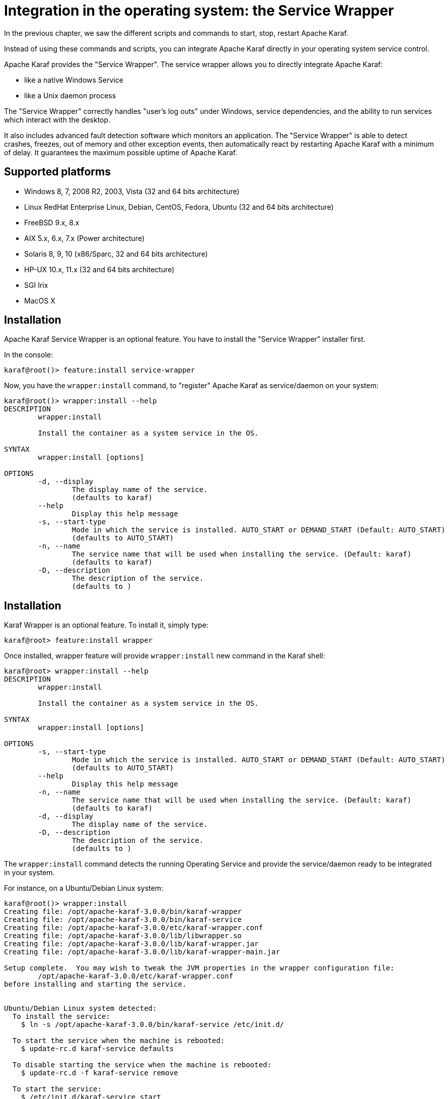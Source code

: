 // 
// Licensed under the Apache License, Version 2.0 (the "License");
// you may not use this file except in compliance with the License.
// You may obtain a copy of the License at
// 
//      http://www.apache.org/licenses/LICENSE-2.0
// 
// Unless required by applicable law or agreed to in writing, software
// distributed under the License is distributed on an "AS IS" BASIS,
// WITHOUT WARRANTIES OR CONDITIONS OF ANY KIND, either express or implied.
// See the License for the specific language governing permissions and
// limitations under the License.
// 

=  Integration in the operating system: the Service Wrapper

In the previous chapter, we saw the different scripts and commands to start, stop, restart Apache Karaf.

Instead of using these commands and scripts, you can integrate Apache Karaf directly in your operating system service control.

Apache Karaf provides the "Service Wrapper". The service wrapper allows you to directly integrate Apache Karaf:

* like a native Windows Service
* like a Unix daemon process

The "Service Wrapper" correctly handles "user's log outs" under Windows, service dependencies, and the ability to run services which interact with the desktop.

It also includes advanced fault detection software which monitors an application.
The "Service Wrapper" is able to detect crashes, freezes, out of memory and other exception events, then automatically react by restarting Apache Karaf with a minimum of delay.
It guarantees the maximum possible uptime of Apache Karaf.

==  Supported platforms

* Windows 8, 7, 2008 R2, 2003, Vista (32 and 64 bits architecture)
* Linux RedHat Enterprise Linux, Debian, CentOS, Fedora, Ubuntu (32 and 64 bits architecture)
* FreeBSD 9.x, 8.x
* AIX 5.x, 6.x, 7.x (Power architecture)
* Solaris 8, 9, 10 (x86/Sparc, 32 and 64 bits architecture)
* HP-UX 10.x, 11.x (32 and 64 bits architecture)
* SGI Irix
* MacOS X

==  Installation

Apache Karaf Service Wrapper is an optional feature. You have to install the "Service Wrapper" installer first.

In the console:

----
karaf@root()> feature:install service-wrapper
----

Now, you have the `wrapper:install` command, to "register" Apache Karaf as service/daemon on your system:

----
karaf@root()> wrapper:install --help
DESCRIPTION
        wrapper:install

        Install the container as a system service in the OS.

SYNTAX
        wrapper:install [options]

OPTIONS
        -d, --display
                The display name of the service.
                (defaults to karaf)
        --help
                Display this help message
        -s, --start-type
                Mode in which the service is installed. AUTO_START or DEMAND_START (Default: AUTO_START)
                (defaults to AUTO_START)
        -n, --name
                The service name that will be used when installing the service. (Default: karaf)
                (defaults to karaf)
        -D, --description
                The description of the service.
                (defaults to )
----

==  Installation

Karaf Wrapper is an optional feature. To install it, simply type:

----
karaf@root> feature:install wrapper
----

Once installed, wrapper feature will provide `wrapper:install` new command in the Karaf shell:

----
karaf@root> wrapper:install --help
DESCRIPTION
        wrapper:install

        Install the container as a system service in the OS.

SYNTAX
        wrapper:install [options]

OPTIONS
        -s, --start-type
                Mode in which the service is installed. AUTO_START or DEMAND_START (Default: AUTO_START)
                (defaults to AUTO_START)
        --help
                Display this help message
        -n, --name
                The service name that will be used when installing the service. (Default: karaf)
                (defaults to karaf)
        -d, --display
                The display name of the service.
        -D, --description
                The description of the service.
                (defaults to )
----

The `wrapper:install` command detects the running Operating Service and provide the service/daemon ready to be integrated in your system.

For instance, on a Ubuntu/Debian Linux system:

----
karaf@root()> wrapper:install
Creating file: /opt/apache-karaf-3.0.0/bin/karaf-wrapper
Creating file: /opt/apache-karaf-3.0.0/bin/karaf-service
Creating file: /opt/apache-karaf-3.0.0/etc/karaf-wrapper.conf
Creating file: /opt/apache-karaf-3.0.0/lib/libwrapper.so
Creating file: /opt/apache-karaf-3.0.0/lib/karaf-wrapper.jar
Creating file: /opt/apache-karaf-3.0.0/lib/karaf-wrapper-main.jar

Setup complete.  You may wish to tweak the JVM properties in the wrapper configuration file:
        /opt/apache-karaf-3.0.0/etc/karaf-wrapper.conf
before installing and starting the service.


Ubuntu/Debian Linux system detected:
  To install the service:
    $ ln -s /opt/apache-karaf-3.0.0/bin/karaf-service /etc/init.d/

  To start the service when the machine is rebooted:
    $ update-rc.d karaf-service defaults

  To disable starting the service when the machine is rebooted:
    $ update-rc.d -f karaf-service remove

  To start the service:
    $ /etc/init.d/karaf-service start

  To stop the service:
    $ /etc/init.d/karaf-service stop

  To uninstall the service :
    $ rm /etc/init.d/karaf-service

----

You can note that `wrapper:install` command detected the running operating system ("Ubuntu/Debian Linux system detected").

You have a complete explanation and list of system commands to perform to integrate Apache Karaf in your system:

----
ln -s /opt/apache-karaf-3.0.0/bin/karaf-service /etc/init.d/
update-rc.d karaf-service defaults
----

==  Uninstall

The `wrapper:install` provides the system commands to perform to uninstall the service/daemon).

For instance, on Ubuntu/Debian, to uninstall the Apache Karaf service, you have to remove the `karaf-service` script from the runlevel scripts:

----
rm /etc/init.d/karaf-service
----

You can remove the "Wrapper Service" installer after that:

----
karaf@root()> feature:uninstall service-wrapper
----

==  Note for MacOS users

On MacOS you can install the service for an user or for the system.

If you want to add bin/org.apache.karaf.KARAF as user service move this file into ~/Library/LaunchAgents/:

----
mv bin/org.apache.karaf.KARAF.plist ~/Library/LaunchAgents/
----

If you want to add org.apache.karaf.KARAF as system service move this into /Library/LaunchDaemons:

----
sudo mv bin/org.apache.karaf.KARAF.plist /Library/LaunchDaemons/
----

Change owner and rights:

----
sudo chown root:wheel /Library/LaunchDaemons/org.apache.karaf.KARAF.plist
sudo chmod u=rw,g=r,o=r /Library/LaunchDaemons/org.apache.karaf.KARAF.plist
----

You can test your service:

----
launchctl load ~/Library/LaunchAgents/org.apache.karaf.KARAF.plist
launchctl start org.apache.karaf.KARAF
launchctl stop org.apache.karaf.KARAF
----

Finally, after restart your session or system you can use launchctl command to start and stop your service.

If you want to remove the service call:

----
launchctl remove org.apache.karaf.KARAF
----

==  Configuration

When using scripts in the Apache Karaf `bin` folder, you can using `bin/setenv` Unix script (`bin\setenv.bat` on Windows) as described in the [Start, stop, restart, connect|start-stop] section of the documentation.

{warning:title=Warning}
The `bin/setenv` Unix script (`bin\setenv.bat` on Windows) is not used by the Apache Karaf Service Wrapper.
{warning}

To configure Apache Karaf started by the Service Wrapper, you have to tune the `etc/karaf-wrapper.conf` file. If you provided the `name` option to the `wrapper:install` command, the file is `etc/karaf-yourname.conf`.

In this file, you can configure the different environment variables used by Apache Karaf. The Service Wrapper installer automatically populate these variables for you during the installation (using `wrapper:install` command).
For instance:

* `set.default.JAVA_HOME` is the `JAVA_HOME` used to start Apache Karaf (populated during Service Wrapper installation).
* `set.default.KARAF_HOME` is the location of your Apache Karaf installation (populated during Service Wrapper installation).
* `set.default.KARAF_BASE` is the location of your Apache Karaf installation (populated during Service Wrapper installation).
* `set.default.KARAF_DATA` is the location of the Apache Karaf data folder (populated during Service Wrapper installation).
* `set.default.KARAF_ETC` is the location of the Apache Karaf etc folder (populated during Service Wrapper installation).
* `wrapper.java.additional` is used to pass additional arguments to the Java command, indexed by the argument number. The next index to use is 11.
* `wrapper.java.initmemory` is the initial JVM memory size (the `-Xms`). It's not set by default (JVM default).
* `wrapper.java.maxmemory` is the maximum JVM memory size (the `-Xmx`). It's set to 512M by default.
* `wrapper.logfile` is the location of the Service Wrapper log file. It's set to `%KARAF_DATA%/log/wrapper.log` by default.
* `wrapper.logfile.loglevel` is the Service Wrapper log level. It's set to `INFO` by default.
* `wrapper.logfile.maxsize` is the Service Wrapper log file maximum size (before rotation). It's set to `10m` (10MB) by default.
* `wrapper.logfile.maxfiles` is the number of Service Wrapper log files created (and rotated). It's set to `5` by default.
* `wrapper.syslog.loglevel` is the integration with Unix syslog daemon. By default, it's set to `none` meaning disabled.
* `wrapper.ntservice.name` is Windows service specific and defines the Windows service name. It's set to the `name` option of the `wrapper:install` command, or `karaf` by default.
* `wrapper.ntservice.displayname` is Windows service specific and defines the Windows service display name. It's set to the `display` option of the `wrapper:install` command, or `karaf` by default.
* `wrapper.ntservice.description` is Windows service specific and defines the Windows service description. It's set to the `description` option of the `wrapper:install` command, or empty by default.
* `wrapper.ntservice.starttype` is Windows service specific and defines if the Windows service is started automatically with the service, or just on demand. It's set to `AUTO_START` by default, and could be switch to `DEMAND_START`.

This is a example of generated `etc/karaf-wrapper.conf` file:

----
# ------------------------------------------------------------------------
# Licensed to the Apache Software Foundation (ASF) under one or more
# contributor license agreements.  See the NOTICE file distributed with
# this work for additional information regarding copyright ownership.
# The ASF licenses this file to You under the Apache License, Version 2.0
# (the "License"); you may not use this file except in compliance with
# the License.  You may obtain a copy of the License at
#
# http://www.apache.org/licenses/LICENSE-2.0
#
# Unless required by applicable law or agreed to in writing, software
# distributed under the License is distributed on an "AS IS" BASIS,
# WITHOUT WARRANTIES OR CONDITIONS OF ANY KIND, either express or implied.
# See the License for the specific language governing permissions and
# limitations under the License.
# ------------------------------------------------------------------------

#********************************************************************
# Wrapper Properties
#********************************************************************
set.default.JAVA_HOME=/opt/jdk/1.7.0_21
set.default.KARAF_HOME=/home/jbonofre/workspace/karaf/karaf/assemblies/apache-karaf/target/apache-karaf-3.0.0-SNAPSHOT
set.default.KARAF_BASE=/home/jbonofre/workspace/karaf/karaf/assemblies/apache-karaf/target/apache-karaf-3.0.0-SNAPSHOT
set.default.KARAF_DATA=/home/jbonofre/workspace/karaf/karaf/assemblies/apache-karaf/target/apache-karaf-3.0.0-SNAPSHOT/data
set.default.KARAF_ETC=/home/jbonofre/workspace/karaf/karaf/assemblies/apache-karaf/target/apache-karaf-3.0.0-SNAPSHOT/etc

# Java Application
wrapper.working.dir=%KARAF_BASE%
wrapper.java.command=%JAVA_HOME%/bin/java
wrapper.java.mainclass=org.apache.karaf.wrapper.internal.Main
wrapper.java.classpath.1=%KARAF_HOME%/lib/karaf-wrapper.jar
wrapper.java.classpath.2=%KARAF_HOME%/lib/karaf.jar
wrapper.java.classpath.3=%KARAF_HOME%/lib/karaf-jmx-boot.jar
wrapper.java.classpath.4=%KARAF_HOME%/lib/karaf-jaas-boot.jar
wrapper.java.classpath.5=%KARAF_HOME%/lib/karaf-wrapper-main.jar
wrapper.java.classpath.6=%KARAF_HOME%/lib/karaf-org.osgi.core.jar
wrapper.java.library.path.1=%KARAF_HOME%/lib/

# Application Parameters.  Add parameters as needed starting from 1
#wrapper.app.parameter.1=

# JVM Parameters
# note that n is the parameter number starting from 1.
wrapper.java.additional.1=-Dkaraf.home=%KARAF_HOME%
wrapper.java.additional.2=-Dkaraf.base=%KARAF_BASE%
wrapper.java.additional.3=-Dkaraf.data=%KARAF_DATA%
wrapper.java.additional.4=-Dkaraf.etc=%KARAF_ETC%
wrapper.java.additional.5=-Dcom.sun.management.jmxremote
wrapper.java.additional.6=-Djavax.management.builder.initial=org.apache.karaf.management.boot.KarafMBeanServerBuilder
wrapper.java.additional.7=-Dkaraf.startLocalConsole=false
wrapper.java.additional.8=-Dkaraf.startRemoteShell=true
wrapper.java.additional.9=-Djava.endorsed.dirs=%JAVA_HOME%/jre/lib/endorsed:%JAVA_HOME%/lib/endorsed:%KARAF_HOME%/lib/endorsed
wrapper.java.additional.10=-Djava.ext.dirs=%JAVA_HOME%/jre/lib/ext:%JAVA_HOME%/lib/ext:%KARAF_HOME%/lib/ext

# Uncomment to enable jmx
#wrapper.java.additional.n=-Dcom.sun.management.jmxremote.port=1616
#wrapper.java.additional.n=-Dcom.sun.management.jmxremote.authenticate=false
#wrapper.java.additional.n=-Dcom.sun.management.jmxremote.ssl=false

# Uncomment to enable YourKit profiling
#wrapper.java.additional.n=-Xrunyjpagent

# Uncomment to enable remote debugging
#wrapper.java.additional.n=-Xdebug -Xnoagent -Djava.compiler=NONE
#wrapper.java.additional.n=-Xrunjdwp:transport=dt_socket,server=y,suspend=n,address=5005

# Initial Java Heap Size (in MB)
#wrapper.java.initmemory=3

# Maximum Java Heap Size (in MB)
wrapper.java.maxmemory=512


#********************************************************************
# Wrapper Logging Properties
#********************************************************************
# Format of output for the console.  (See docs for formats)
wrapper.console.format=PM

# Log Level for console output.  (See docs for log levels)
wrapper.console.loglevel=INFO

# Log file to use for wrapper output logging.
wrapper.logfile=%KARAF_DATA%/log/wrapper.log

# Format of output for the log file.  (See docs for formats)
wrapper.logfile.format=LPTM

# Log Level for log file output.  (See docs for log levels)
wrapper.logfile.loglevel=INFO

# Maximum size that the log file will be allowed to grow to before
#  the log is rolled. Size is specified in bytes.  The default value
#  of 0, disables log rolling.  May abbreviate with the 'k' (kb) or
#  'm' (mb) suffix.  For example: 10m = 10 megabytes.
wrapper.logfile.maxsize=10m

# Maximum number of rolled log files which will be allowed before old
#  files are deleted.  The default value of 0 implies no limit.
wrapper.logfile.maxfiles=5

# Log Level for sys/event log output.  (See docs for log levels)
wrapper.syslog.loglevel=NONE

#********************************************************************
# Wrapper Windows Properties
#********************************************************************
# Title to use when running as a console
wrapper.console.title=karaf

#********************************************************************
# Wrapper Windows NT/2000/XP Service Properties
#********************************************************************
# WARNING - Do not modify any of these properties when an application
#  using this configuration file has been installed as a service.
#  Please uninstall the service before modifying this section.  The
#  service can then be reinstalled.

# Name of the service
wrapper.ntservice.name=karaf

# Display name of the service
wrapper.ntservice.displayname=karaf

# Description of the service
wrapper.ntservice.description=

# Service dependencies.  Add dependencies as needed starting from 1
wrapper.ntservice.dependency.1=

# Mode in which the service is installed.  AUTO_START or DEMAND_START
wrapper.ntservice.starttype=AUTO_START

# Allow the service to interact with the desktop.
wrapper.ntservice.interactive=false
----
